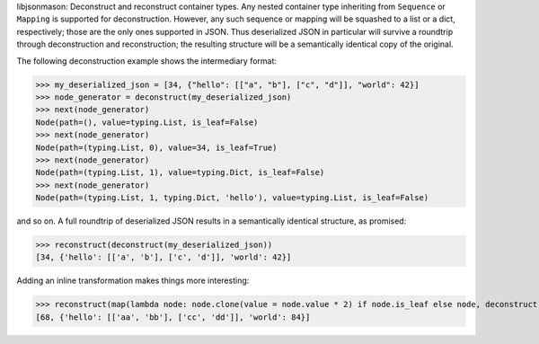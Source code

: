 
libjsonmason: Deconstruct and reconstruct container types.
Any nested container type inheriting from ``Sequence`` or ``Mapping`` is supported for deconstruction.
However, any such sequence or mapping will be squashed to a list or a dict, respectively; those are the only ones supported
in JSON.
Thus deserialized JSON in particular will survive a roundtrip through deconstruction and reconstruction; the resulting structure
will be a semantically identical copy of the original.

The following deconstruction example shows the intermediary format:

>>> my_deserialized_json = [34, {"hello": [["a", "b"], ["c", "d"]], "world": 42}]
>>> node_generator = deconstruct(my_deserialized_json)
>>> next(node_generator)
Node(path=(), value=typing.List, is_leaf=False)
>>> next(node_generator)
Node(path=(typing.List, 0), value=34, is_leaf=True)
>>> next(node_generator)
Node(path=(typing.List, 1), value=typing.Dict, is_leaf=False)
>>> next(node_generator)
Node(path=(typing.List, 1, typing.Dict, 'hello'), value=typing.List, is_leaf=False)

and so on.
A full roundtrip of deserialized JSON results in a semantically identical structure, as promised:

>>> reconstruct(deconstruct(my_deserialized_json))
[34, {'hello': [['a', 'b'], ['c', 'd']], 'world': 42}]

Adding an inline transformation makes things more interesting:

>>> reconstruct(map(lambda node: node.clone(value = node.value * 2) if node.is_leaf else node, deconstruct(my_deserialized_json)))
[68, {'hello': [['aa', 'bb'], ['cc', 'dd']], 'world': 84}]
